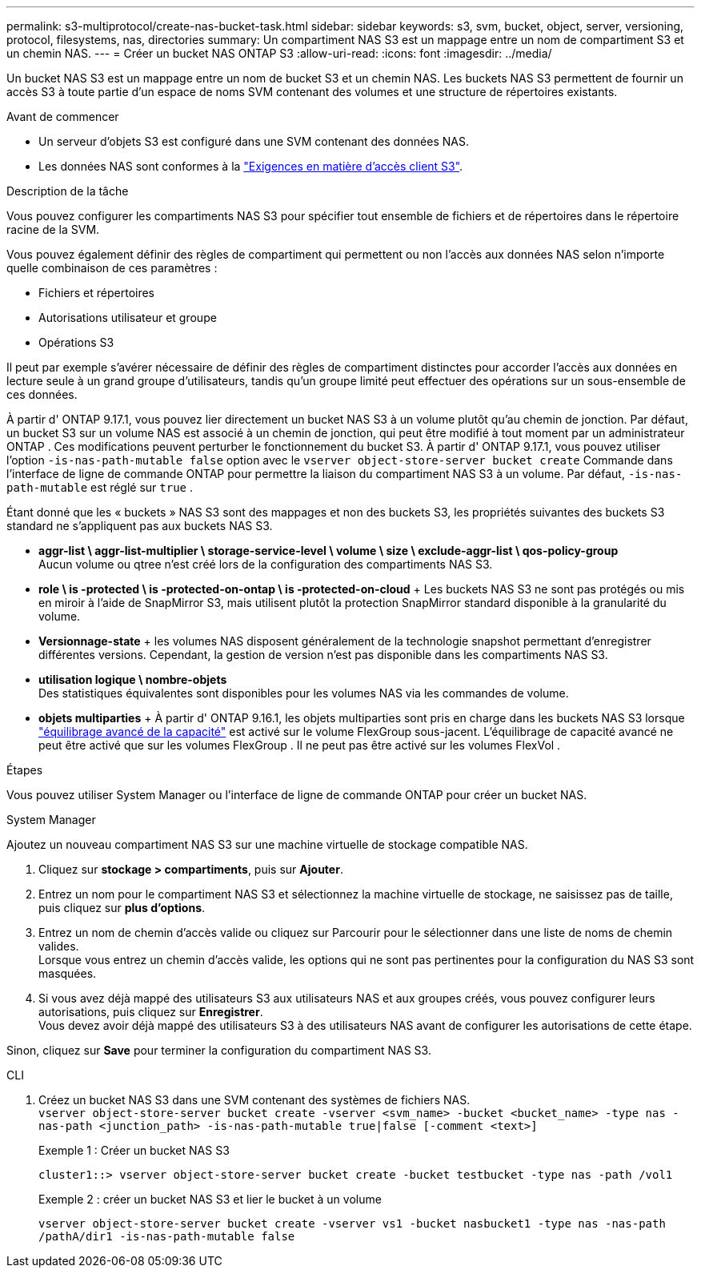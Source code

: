 ---
permalink: s3-multiprotocol/create-nas-bucket-task.html 
sidebar: sidebar 
keywords: s3, svm, bucket, object, server, versioning, protocol, filesystems, nas, directories 
summary: Un compartiment NAS S3 est un mappage entre un nom de compartiment S3 et un chemin NAS.  
---
= Créer un bucket NAS ONTAP S3
:allow-uri-read: 
:icons: font
:imagesdir: ../media/


[role="lead"]
Un bucket NAS S3 est un mappage entre un nom de bucket S3 et un chemin NAS. Les buckets NAS S3 permettent de fournir un accès S3 à toute partie d'un espace de noms SVM contenant des volumes et une structure de répertoires existants.

.Avant de commencer
* Un serveur d'objets S3 est configuré dans une SVM contenant des données NAS.
* Les données NAS sont conformes à la link:nas-data-requirements-client-access-reference.html["Exigences en matière d'accès client S3"].


.Description de la tâche
Vous pouvez configurer les compartiments NAS S3 pour spécifier tout ensemble de fichiers et de répertoires dans le répertoire racine de la SVM.

Vous pouvez également définir des règles de compartiment qui permettent ou non l'accès aux données NAS selon n'importe quelle combinaison de ces paramètres :

* Fichiers et répertoires
* Autorisations utilisateur et groupe
* Opérations S3


Il peut par exemple s'avérer nécessaire de définir des règles de compartiment distinctes pour accorder l'accès aux données en lecture seule à un grand groupe d'utilisateurs, tandis qu'un groupe limité peut effectuer des opérations sur un sous-ensemble de ces données.

À partir d' ONTAP 9.17.1, vous pouvez lier directement un bucket NAS S3 à un volume plutôt qu'au chemin de jonction. Par défaut, un bucket S3 sur un volume NAS est associé à un chemin de jonction, qui peut être modifié à tout moment par un administrateur ONTAP . Ces modifications peuvent perturber le fonctionnement du bucket S3. À partir d' ONTAP 9.17.1, vous pouvez utiliser l'option  `-is-nas-path-mutable false` option avec le  `vserver object-store-server bucket create` Commande dans l'interface de ligne de commande ONTAP pour permettre la liaison du compartiment NAS S3 à un volume. Par défaut,  `-is-nas-path-mutable` est réglé sur  `true` .

Étant donné que les « buckets » NAS S3 sont des mappages et non des buckets S3, les propriétés suivantes des buckets S3 standard ne s'appliquent pas aux buckets NAS S3.

* *aggr-list \ aggr-list-multiplier \ storage-service-level \ volume \ size \ exclude-aggr-list \ qos-policy-group* +
Aucun volume ou qtree n'est créé lors de la configuration des compartiments NAS S3.
* *role \ is -protected \ is -protected-on-ontap \ is -protected-on-cloud* + Les buckets NAS S3 ne sont pas protégés ou mis en miroir à l'aide de SnapMirror S3, mais utilisent plutôt la protection SnapMirror standard disponible à la granularité du volume.
* *Versionnage-state* + les volumes NAS disposent généralement de la technologie snapshot permettant d'enregistrer différentes versions. Cependant, la gestion de version n'est pas disponible dans les compartiments NAS S3.
* *utilisation logique \ nombre-objets* +
Des statistiques équivalentes sont disponibles pour les volumes NAS via les commandes de volume.
* *objets multiparties* + À partir d' ONTAP 9.16.1, les objets multiparties sont pris en charge dans les buckets NAS S3 lorsque link:../flexgroup/enable-adv-capacity-flexgroup-task.html["équilibrage avancé de la capacité"] est activé sur le volume FlexGroup sous-jacent. L'équilibrage de capacité avancé ne peut être activé que sur les volumes FlexGroup . Il ne peut pas être activé sur les volumes FlexVol .


.Étapes
Vous pouvez utiliser System Manager ou l’interface de ligne de commande ONTAP pour créer un bucket NAS.

[role="tabbed-block"]
====
.System Manager
--
Ajoutez un nouveau compartiment NAS S3 sur une machine virtuelle de stockage compatible NAS.

. Cliquez sur *stockage > compartiments*, puis sur *Ajouter*.
. Entrez un nom pour le compartiment NAS S3 et sélectionnez la machine virtuelle de stockage, ne saisissez pas de taille, puis cliquez sur *plus d'options*.
. Entrez un nom de chemin d'accès valide ou cliquez sur Parcourir pour le sélectionner dans une liste de noms de chemin valides. +
Lorsque vous entrez un chemin d'accès valide, les options qui ne sont pas pertinentes pour la configuration du NAS S3 sont masquées.
. Si vous avez déjà mappé des utilisateurs S3 aux utilisateurs NAS et aux groupes créés, vous pouvez configurer leurs autorisations, puis cliquez sur *Enregistrer*. +
Vous devez avoir déjà mappé des utilisateurs S3 à des utilisateurs NAS avant de configurer les autorisations de cette étape.


Sinon, cliquez sur *Save* pour terminer la configuration du compartiment NAS S3.

--
.CLI
--
. Créez un bucket NAS S3 dans une SVM contenant des systèmes de fichiers NAS. + 
`vserver object-store-server bucket create -vserver <svm_name> -bucket <bucket_name> -type nas -nas-path <junction_path> -is-nas-path-mutable true|false [-comment <text>]`
+
Exemple 1 : Créer un bucket NAS S3

+
`cluster1::> vserver object-store-server bucket create -bucket testbucket -type nas -path /vol1`

+
Exemple 2 : créer un bucket NAS S3 et lier le bucket à un volume

+
`vserver object-store-server bucket create -vserver vs1 -bucket nasbucket1 -type nas -nas-path /pathA/dir1 -is-nas-path-mutable false`



--
====